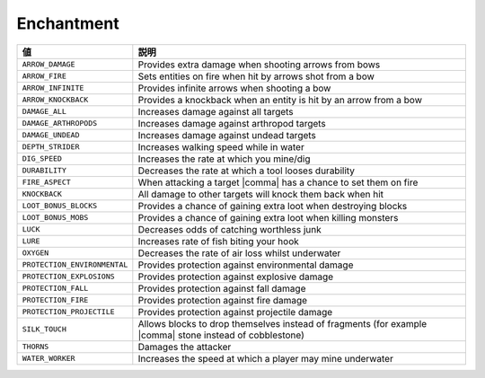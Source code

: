 Enchantment
===========

.. csv-table::
   :header: 値, 説明
   :widths: 20, 80

   ``ARROW_DAMAGE``, Provides extra damage when shooting arrows from bows
   ``ARROW_FIRE``, Sets entities on fire when hit by arrows shot from a bow
   ``ARROW_INFINITE``, Provides infinite arrows when shooting a bow
   ``ARROW_KNOCKBACK``, Provides a knockback when an entity is hit by an arrow from a bow
   ``DAMAGE_ALL``, Increases damage against all targets
   ``DAMAGE_ARTHROPODS``, Increases damage against arthropod targets
   ``DAMAGE_UNDEAD``, Increases damage against undead targets
   ``DEPTH_STRIDER``, Increases walking speed while in water
   ``DIG_SPEED``, Increases the rate at which you mine/dig
   ``DURABILITY``, Decreases the rate at which a tool looses durability
   ``FIRE_ASPECT``, When attacking a target |comma| has a chance to set them on fire
   ``KNOCKBACK``, All damage to other targets will knock them back when hit
   ``LOOT_BONUS_BLOCKS``, Provides a chance of gaining extra loot when destroying blocks
   ``LOOT_BONUS_MOBS``, Provides a chance of gaining extra loot when killing monsters
   ``LUCK``, Decreases odds of catching worthless junk
   ``LURE``, Increases rate of fish biting your hook
   ``OXYGEN``, Decreases the rate of air loss whilst underwater
   ``PROTECTION_ENVIRONMENTAL``, Provides protection against environmental damage
   ``PROTECTION_EXPLOSIONS``, Provides protection against explosive damage
   ``PROTECTION_FALL``, Provides protection against fall damage
   ``PROTECTION_FIRE``, Provides protection against fire damage
   ``PROTECTION_PROJECTILE``, Provides protection against projectile damage
   ``SILK_TOUCH``, Allows blocks to drop themselves instead of fragments (for example |comma| stone instead of cobblestone)
   ``THORNS``, Damages the attacker
   ``WATER_WORKER``, Increases the speed at which a player may mine underwater
